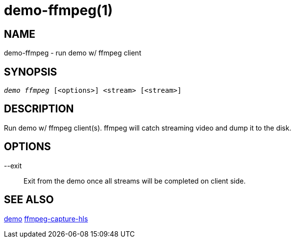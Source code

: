 demo-ffmpeg(1)
==============

NAME
----
demo-ffmpeg - run demo w/ ffmpeg client

SYNOPSIS
--------
[verse]
'demo ffmpeg' [<options>] <stream> [<stream>]

DESCRIPTION
-----------
Run demo w/ ffmpeg client(s). ffmpeg will catch streaming video
and dump it to the disk.

OPTIONS
-------
--exit::
	Exit from the demo once all streams will be completed on client side.

SEE ALSO
--------
link:demo.asciidoc[demo]
link:ffmpeg-capture-hls.asciidoc[ffmpeg-capture-hls]
